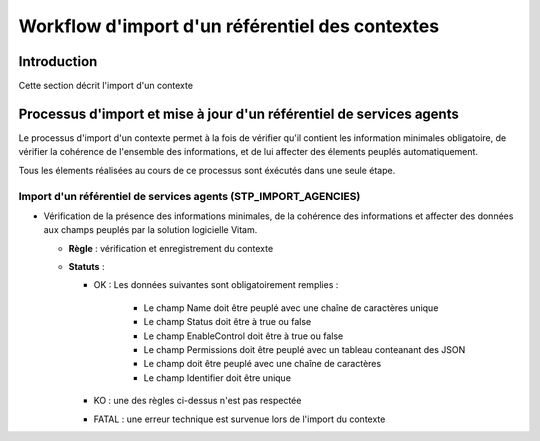 Workflow d'import d'un référentiel des contextes
################################################

Introduction
============

Cette section décrit l'import d'un contexte

Processus d'import  et mise à jour d'un référentiel de services agents
======================================================================

Le processus d'import d'un contexte permet à la fois de vérifier qu'il contient les information minimales obligatoire, de vérifier la cohérence de l'ensemble des informations, et de lui affecter des élements peuplés automatiquement.

Tous les élements réalisées au cours de ce processus sont éxécutés dans une seule étape.

Import d'un référentiel de services agents (STP_IMPORT_AGENCIES)
----------------------------------------------------------------

* Vérification de la présence des informations minimales, de la cohérence des informations et affecter des données aux champs peuplés par la solution logicielle Vitam.

  + **Règle** :   vérification et enregistrement du contexte

  + **Statuts** :

    - OK : Les données suivantes sont obligatoirement remplies :

        * Le champ Name doit être peuplé avec une chaîne de caractères unique
        * Le champ Status doit être à true ou false
        * Le champ EnableControl doit être à true ou false
        * Le champ Permissions doit être peuplé avec un tableau conteanant des JSON
        * Le champ doit être peuplé avec une chaîne de caractères
        * Le champ Identifier doit être unique
    
    - KO : une des règles ci-dessus n'est pas respectée

    - FATAL : une erreur technique est survenue lors de l'import du contexte